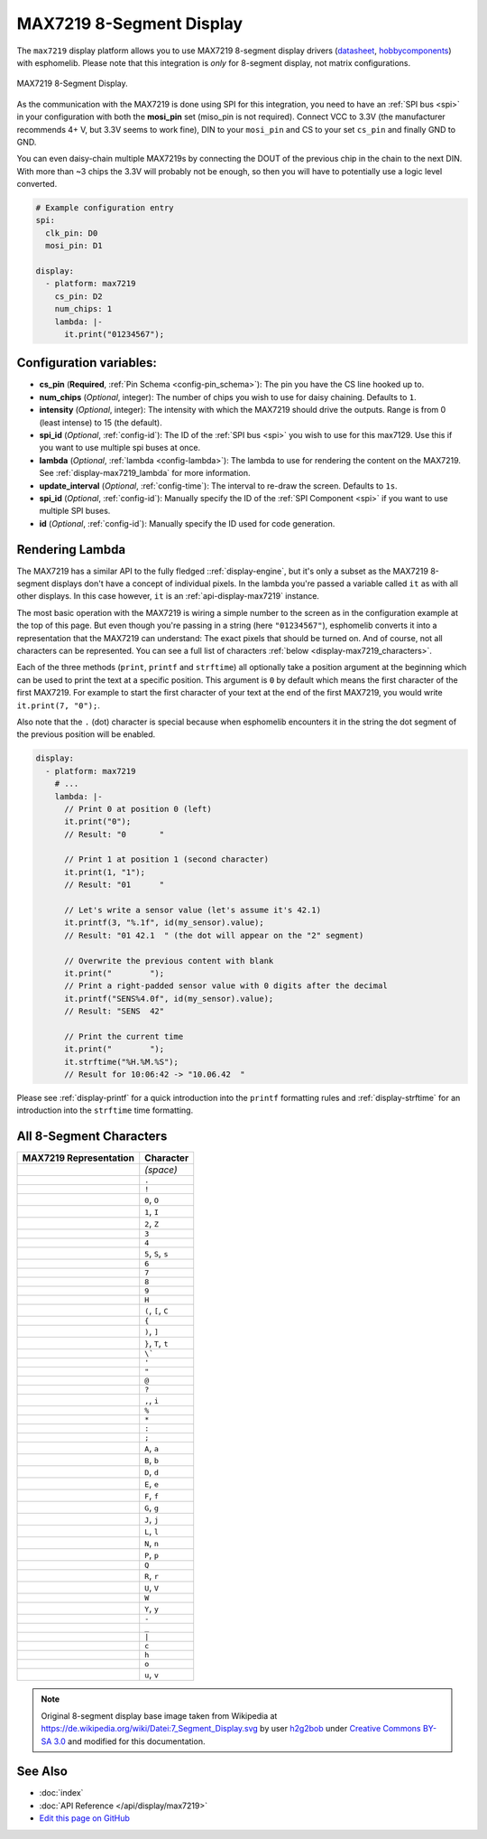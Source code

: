 MAX7219 8-Segment Display
=========================

The ``max7219`` display platform allows you to use MAX7219 8-segment display drivers (`datasheet <https://datasheets.maximintegrated.com/en/ds/MAX7219-MAX7221.pdf>`__,
`hobbycomponents <https://hobbycomponents.com/displays/597-max7219-8-digit-seven-segment-display-module>`__)
with esphomelib. Please note that this integration is *only* for 8-segment display, not matrix configurations.

.. figure:: images/max7219-full.jpg
    :align: center
    :width: 75.0%

    MAX7219 8-Segment Display.

As the communication with the MAX7219 is done using SPI for this integration, you need
to have an :ref:`SPI bus <spi>` in your configuration with both the **mosi_pin** set (miso_pin is not required).
Connect VCC to 3.3V (the manufacturer recommends 4+ V, but 3.3V seems to work fine), DIN to your ``mosi_pin`` and
CS to your set ``cs_pin`` and finally GND to GND.

You can even daisy-chain multiple MAX7219s by connecting the DOUT of the previous chip in the chain to the
next DIN. With more than ~3 chips the 3.3V will probably not be enough, so then you will have to potentially
use a logic level converted.

.. code:: yaml

    # Example configuration entry
    spi:
      clk_pin: D0
      mosi_pin: D1

    display:
      - platform: max7219
        cs_pin: D2
        num_chips: 1
        lambda: |-
          it.print("01234567");

Configuration variables:
------------------------

- **cs_pin** (**Required**, :ref:`Pin Schema <config-pin_schema>`): The pin you have the CS line hooked up to.
- **num_chips** (*Optional*, integer): The number of chips you wish to use for daisy chaining. Defaults to
  ``1``.
- **intensity** (*Optional*, integer): The intensity with which the MAX7219 should drive the outputs. Range is from
  0 (least intense) to 15 (the default).
- **spi_id** (*Optional*, :ref:`config-id`): The ID of the :ref:`SPI bus <spi>` you wish to use for this max7129.
  Use this if you want to use multiple spi buses at once.
- **lambda** (*Optional*, :ref:`lambda <config-lambda>`): The lambda to use for rendering the content on the MAX7219.
  See :ref:`display-max7219_lambda` for more information.
- **update_interval** (*Optional*, :ref:`config-time`): The interval to re-draw the screen. Defaults to ``1s``.
- **spi_id** (*Optional*, :ref:`config-id`): Manually specify the ID of the :ref:`SPI Component <spi>` if you want
  to use multiple SPI buses.
- **id** (*Optional*, :ref:`config-id`): Manually specify the ID used for code generation.

.. _display-max7219_lambda:

Rendering Lambda
----------------

The MAX7219 has a similar API to the fully fledged ::ref:`display-engine`, but it's only a subset as the MAX7219
8-segment displays don't have a concept of individual pixels. In the lambda you're passed a variable called ``it``
as with all other displays. In this case however, ``it`` is an :ref:`api-display-max7219` instance.

The most basic operation with the MAX7219 is wiring a simple number to the screen as in the configuration example
at the top of this page. But even though you're passing in a string (here ``"01234567"``), esphomelib converts it
into a representation that the MAX7219 can understand: The exact pixels that should be turned on. And of course,
not all characters can be represented. You can see a full list of characters :ref:`below <display-max7219_characters>`.

Each of the three methods (``print``, ``printf`` and ``strftime``) all optionally take a position argument at the
beginning which can be used to print the text at a specific position. This argument is ``0`` by default which
means the first character of the first MAX7219. For example to start the first character of your text at
the end of the first MAX7219, you would write ``it.print(7, "0");``.

Also note that the ``.`` (dot) character is special because when esphomelib encounters it in the string the dot
segment of the previous position will be enabled.

.. code:: yaml

    display:
      - platform: max7219
        # ...
        lambda: |-
          // Print 0 at position 0 (left)
          it.print("0");
          // Result: "0       "

          // Print 1 at position 1 (second character)
          it.print(1, "1");
          // Result: "01      "

          // Let's write a sensor value (let's assume it's 42.1)
          it.printf(3, "%.1f", id(my_sensor).value);
          // Result: "01 42.1  " (the dot will appear on the "2" segment)

          // Overwrite the previous content with blank
          it.print("        ");
          // Print a right-padded sensor value with 0 digits after the decimal
          it.printf("SENS%4.0f", id(my_sensor).value);
          // Result: "SENS  42"

          // Print the current time
          it.print("        ");
          it.strftime("%H.%M.%S");
          // Result for 10:06:42 -> "10.06.42  "

Please see :ref:`display-printf` for a quick introduction into the ``printf`` formatting rules and
:ref:`display-strftime` for an introduction into the ``strftime`` time formatting.


.. _display-max7219_characters:

All 8-Segment Characters
------------------------

.. table::
    :class: no-center

    ============================== ==============================
    **MAX7219 Representation**     **Character**
    ------------------------------ ------------------------------
    |max721900|                    *(space)*
    ------------------------------ ------------------------------
    |max721980|                    ``.``
    ------------------------------ ------------------------------
    |max7219B0|                    ``!``
    ------------------------------ ------------------------------
    |max72197E|                    ``0``, ``O``
    ------------------------------ ------------------------------
    |max721930|                    ``1``, ``I``
    ------------------------------ ------------------------------
    |max72196D|                    ``2``, ``Z``
    ------------------------------ ------------------------------
    |max721979|                    ``3``
    ------------------------------ ------------------------------
    |max721933|                    ``4``
    ------------------------------ ------------------------------
    |max72195B|                    ``5``, ``S``, ``s``
    ------------------------------ ------------------------------
    |max72195F|                    ``6``
    ------------------------------ ------------------------------
    |max721970|                    ``7``
    ------------------------------ ------------------------------
    |max72197F|                    ``8``
    ------------------------------ ------------------------------
    |max721973|                    ``9``
    ------------------------------ ------------------------------
    |max721937|                    ``H``
    ------------------------------ ------------------------------
    |max72194E|                    ``(``, ``[``, ``C``
    ------------------------------ ------------------------------
    |max721931|                    ``{``
    ------------------------------ ------------------------------
    |max721978|                    ``)``, ``]``
    ------------------------------ ------------------------------
    |max721907|                    ``}``, ``T``, ``t``
    ------------------------------ ------------------------------
    |max721920|                    ``\```
    ------------------------------ ------------------------------
    |max721902|                    ``'``
    ------------------------------ ------------------------------
    |max721922|                    ``"``
    ------------------------------ ------------------------------
    |max72196F|                    ``@``
    ------------------------------ ------------------------------
    |max721965|                    ``?``
    ------------------------------ ------------------------------
    |max721910|                    ``,``, ``i``
    ------------------------------ ------------------------------
    |max721949|                    ``%``
    ------------------------------ ------------------------------
    |max721940|                    ``*``
    ------------------------------ ------------------------------
    |max721948|                    ``:``
    ------------------------------ ------------------------------
    |max721958|                    ``;``
    ------------------------------ ------------------------------
    |max721977|                    ``A``, ``a``
    ------------------------------ ------------------------------
    |max72191F|                    ``B``, ``b``
    ------------------------------ ------------------------------
    |max72193D|                    ``D``, ``d``
    ------------------------------ ------------------------------
    |max72194F|                    ``E``, ``e``
    ------------------------------ ------------------------------
    |max721947|                    ``F``, ``f``
    ------------------------------ ------------------------------
    |max72195E|                    ``G``, ``g``
    ------------------------------ ------------------------------
    |max72193C|                    ``J``, ``j``
    ------------------------------ ------------------------------
    |max72190E|                    ``L``, ``l``
    ------------------------------ ------------------------------
    |max721915|                    ``N``, ``n``
    ------------------------------ ------------------------------
    |max721967|                    ``P``, ``p``
    ------------------------------ ------------------------------
    |max7219FE|                    ``Q``
    ------------------------------ ------------------------------
    |max721905|                    ``R``, ``r``
    ------------------------------ ------------------------------
    |max72193E|                    ``U``, ``V``
    ------------------------------ ------------------------------
    |max72193F|                    ``W``
    ------------------------------ ------------------------------
    |max721927|                    ``Y``, ``y``
    ------------------------------ ------------------------------
    |max721901|                    ``-``
    ------------------------------ ------------------------------
    |max721908|                    ``_``
    ------------------------------ ------------------------------
    |max721906|                    ``|``
    ------------------------------ ------------------------------
    |max72190D|                    ``c``
    ------------------------------ ------------------------------
    |max721917|                    ``h``
    ------------------------------ ------------------------------
    |max72191D|                    ``o``
    ------------------------------ ------------------------------
    |max72191C|                    ``u``, ``v``
    ============================== ==============================

.. |max721900| image:: images/max7219/seg00.svg
    :class: component-image
.. |max721980| image:: images/max7219/seg80.svg
    :class: component-image
.. |max7219B0| image:: images/max7219/segB0.svg
    :class: component-image
.. |max72197E| image:: images/max7219/seg7E.svg
    :class: component-image
.. |max721930| image:: images/max7219/seg30.svg
    :class: component-image
.. |max72196D| image:: images/max7219/seg6D.svg
    :class: component-image
.. |max721979| image:: images/max7219/seg79.svg
    :class: component-image
.. |max721933| image:: images/max7219/seg33.svg
    :class: component-image
.. |max72195B| image:: images/max7219/seg5B.svg
    :class: component-image
.. |max72195F| image:: images/max7219/seg5F.svg
    :class: component-image
.. |max721970| image:: images/max7219/seg70.svg
    :class: component-image
.. |max72197F| image:: images/max7219/seg7F.svg
    :class: component-image
.. |max721973| image:: images/max7219/seg73.svg
    :class: component-image
.. |max721937| image:: images/max7219/seg37.svg
    :class: component-image
.. |max72194E| image:: images/max7219/seg4E.svg
    :class: component-image
.. |max721931| image:: images/max7219/seg31.svg
    :class: component-image
.. |max721978| image:: images/max7219/seg78.svg
    :class: component-image
.. |max721907| image:: images/max7219/seg07.svg
    :class: component-image
.. |max721920| image:: images/max7219/seg20.svg
    :class: component-image
.. |max721902| image:: images/max7219/seg02.svg
    :class: component-image
.. |max721922| image:: images/max7219/seg22.svg
    :class: component-image
.. |max72196F| image:: images/max7219/seg6F.svg
    :class: component-image
.. |max721965| image:: images/max7219/seg65.svg
    :class: component-image
.. |max721910| image:: images/max7219/seg10.svg
    :class: component-image
.. |max721949| image:: images/max7219/seg49.svg
    :class: component-image
.. |max721940| image:: images/max7219/seg40.svg
    :class: component-image
.. |max721948| image:: images/max7219/seg48.svg
    :class: component-image
.. |max721958| image:: images/max7219/seg58.svg
    :class: component-image
.. |max721977| image:: images/max7219/seg77.svg
    :class: component-image
.. |max72191F| image:: images/max7219/seg1F.svg
    :class: component-image
.. |max72193D| image:: images/max7219/seg3D.svg
    :class: component-image
.. |max72194F| image:: images/max7219/seg4F.svg
    :class: component-image
.. |max721947| image:: images/max7219/seg47.svg
    :class: component-image
.. |max72195E| image:: images/max7219/seg5E.svg
    :class: component-image
.. |max72193C| image:: images/max7219/seg3C.svg
    :class: component-image
.. |max72190E| image:: images/max7219/seg0E.svg
    :class: component-image
.. |max721915| image:: images/max7219/seg15.svg
    :class: component-image
.. |max721967| image:: images/max7219/seg67.svg
    :class: component-image
.. |max7219FE| image:: images/max7219/segFE.svg
    :class: component-image
.. |max721905| image:: images/max7219/seg05.svg
    :class: component-image
.. |max72193E| image:: images/max7219/seg3E.svg
    :class: component-image
.. |max72193F| image:: images/max7219/seg3F.svg
    :class: component-image
.. |max721927| image:: images/max7219/seg27.svg
    :class: component-image
.. |max721901| image:: images/max7219/seg01.svg
    :class: component-image
.. |max721908| image:: images/max7219/seg08.svg
    :class: component-image
.. |max721906| image:: images/max7219/seg06.svg
    :class: component-image
.. |max72190D| image:: images/max7219/seg0D.svg
    :class: component-image
.. |max721917| image:: images/max7219/seg17.svg
    :class: component-image
.. |max72191D| image:: images/max7219/seg1D.svg
    :class: component-image
.. |max72191C| image:: images/max7219/seg1C.svg
    :class: component-image

.. note::

    Original 8-segment display base image taken from Wikipedia at https://de.wikipedia.org/wiki/Datei:7_Segment_Display.svg
    by user `h2g2bob <https://commons.wikimedia.org/wiki/User:H2g2bob>`__ under
    `Creative Commons BY-SA 3.0 <https://creativecommons.org/licenses/by-sa/3.0/deed.de>`__ and modified
    for this documentation.

See Also
--------

- :doc:`index`
- :doc:`API Reference </api/display/max7219>`
- `Edit this page on GitHub <https://github.com/OttoWinter/esphomedocs/blob/current/esphomeyaml/components/display/max7219.rst>`__
